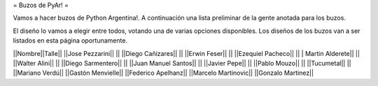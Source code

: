 = Buzos de PyAr! =

Vamos a hacer buzos de Python Argentina!. A continuación una lista preliminar de la gente anotada para los buzos.

El diseño lo vamos a elegir entre todos, votando una de varias opciones disponibles. Los diseños de los buzos van a ser listados en esta página oportunamente.

||Nombre||Talle||
||Jose Pezzarini|| ||
||Diego Cañizares|| ||
||Erwin Feser|| || 
||Ezequiel Pacheco|| || 
| Martin Alderete|| || 
||Walter Alini|| || 
||Diego Sarmentero|| || 
||Juan Manuel Santos|| || 
||Javier Pepe|| ||  
||Pablo Mouzo|| || 
||Tucumetal|| ||  
||Mariano Verdú|| 
||Gastón Menvielle|| 
||Federico Apelhanz|| 
||Marcelo Martinovic|| 
||Gonzalo Martinez||
